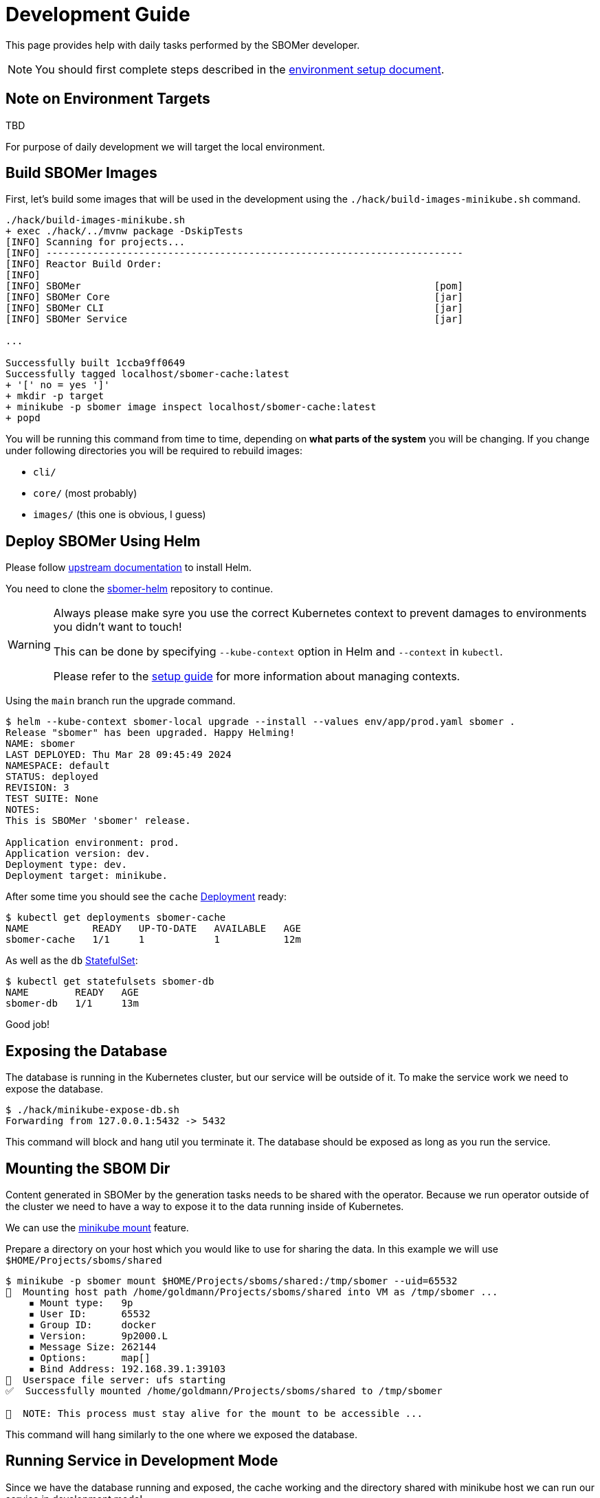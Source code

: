 = Development Guide

This page provides help with daily tasks performed by the SBOMer developer.

[NOTE]
====
You should first complete steps described in the xref:environment-setup.adoc[environment setup document].
====

== Note on Environment Targets

TBD

For purpose of daily development we will target the local environment.

== Build SBOMer Images

First, let's build some images that will be used in the development using the `./hack/build-images-minikube.sh`
command.


[source,console]
----
./hack/build-images-minikube.sh
+ exec ./hack/../mvnw package -DskipTests
[INFO] Scanning for projects...
[INFO] ------------------------------------------------------------------------
[INFO] Reactor Build Order:
[INFO]
[INFO] SBOMer                                                             [pom]
[INFO] SBOMer Core                                                        [jar]
[INFO] SBOMer CLI                                                         [jar]
[INFO] SBOMer Service                                                     [jar]

...

Successfully built 1ccba9ff0649
Successfully tagged localhost/sbomer-cache:latest
+ '[' no = yes ']'
+ mkdir -p target
+ minikube -p sbomer image inspect localhost/sbomer-cache:latest
+ popd
----

You will be running this command from time to time, depending on *what parts of the system* you will be changing.
If you change under following directories you will be required to rebuild images:

- `cli/`
- `core/` (most probably)
- `images/` (this one is obvious, I guess)

== Deploy SBOMer Using Helm

Please follow link:https://helm.sh/docs/intro/install/[upstream documentation] to install Helm.

You need to clone the link:https://gitlab.cee.redhat.com/appsvcs-platform/security/sbomer-helm[sbomer-helm] repository
to continue.

[WARNING]
====
Always please make syre you use the correct Kubernetes context to prevent damages to environments you didn't want to touch!

This can be done by specifying `--kube-context` option in Helm and `--context` in `kubectl`.

Please refer to the xref:environment-setup.adoc#managing-kubernetes-contexts[setup guide] for more information about managing contexts.
====

Using the `main` branch run the upgrade command.

[source,console]
----
$ helm --kube-context sbomer-local upgrade --install --values env/app/prod.yaml sbomer .
Release "sbomer" has been upgraded. Happy Helming!
NAME: sbomer
LAST DEPLOYED: Thu Mar 28 09:45:49 2024
NAMESPACE: default
STATUS: deployed
REVISION: 3
TEST SUITE: None
NOTES:
This is SBOMer 'sbomer' release.

Application environment: prod.
Application version: dev.
Deployment type: dev.
Deployment target: minikube.
----

After some time you should see the `cache` link:https://kubernetes.io/docs/concepts/workloads/controllers/deployment/[Deployment]
ready:

[source,console]
----
$ kubectl get deployments sbomer-cache
NAME           READY   UP-TO-DATE   AVAILABLE   AGE
sbomer-cache   1/1     1            1           12m
----

As well as the `db` link:https://kubernetes.io/docs/concepts/workloads/controllers/statefulset/[StatefulSet]:

[source,console]
----
$ kubectl get statefulsets sbomer-db
NAME        READY   AGE
sbomer-db   1/1     13m
----

Good job!

== Exposing the Database

The database is running in the Kubernetes cluster, but our service will be outside of it.
To make the service work we need to expose the database.

[source,console]
----
$ ./hack/minikube-expose-db.sh
Forwarding from 127.0.0.1:5432 -> 5432
----

This command will block and hang util you terminate it. The database should be exposed as long
as you run the service.

== Mounting the SBOM Dir

Content generated in SBOMer by the generation tasks needs to be shared with the operator.
Because we run operator outside of the cluster we need to have a way to expose it
to the data running inside of Kubernetes.

We can use the link:https://minikube.sigs.k8s.io/docs/handbook/mount/[minikube mount] feature.

Prepare a directory on your host which you would like to use for sharing the data. In this example we
will use `$HOME/Projects/sboms/shared`

[source,console]
----
$ minikube -p sbomer mount $HOME/Projects/sboms/shared:/tmp/sbomer --uid=65532
📁  Mounting host path /home/goldmann/Projects/sboms/shared into VM as /tmp/sbomer ...
    ▪ Mount type:   9p
    ▪ User ID:      65532
    ▪ Group ID:     docker
    ▪ Version:      9p2000.L
    ▪ Message Size: 262144
    ▪ Options:      map[]
    ▪ Bind Address: 192.168.39.1:39103
🚀  Userspace file server: ufs starting
✅  Successfully mounted /home/goldmann/Projects/sboms/shared to /tmp/sbomer

📌  NOTE: This process must stay alive for the mount to be accessible ...
----

This command will hang similarly to the one where we exposed the database.

== Running Service in Development Mode

Since we have the database running and exposed, the cache working and the directory shared with minikube host
we can run our service in development mode!

[source,console]
----
 $./hack/run-service-dev.sh
+ exec ./hack/run-maven.sh -pl service -am quarkus:dev -Dquarkus.http.host=0.0.0.0 -DbuildNumber=dev -Dlicense.skip=true
+ exec /home/goldmann/Projects/sboms/sbomer/hack/../mvnw -pl service -am quarkus:dev -Dquarkus.http.host=0.0.0.0 -DbuildNumber=dev -Dlicense.skip=true
[INFO] Scanning for projects...
[INFO] ------------------------------------------------------------------------
[INFO] Reactor Build Order:
[INFO]
[INFO] SBOMer                                                             [pom]

...

12:58:55,232 INFO  traceId=, parentId=, spanId=, sampled= [io.quarkus] (Quarkus Main Thread) sbomer-service dev on JVM (powered by Quarkus 3.4.3) started in 6.918s. Listening on: http://0.0.0.0:8080 mdc:[{}]
12:58:55,232 INFO  traceId=, parentId=, spanId=, sampled= [io.quarkus] (Quarkus Main Thread) Profile dev activated. Live Coding activated. mdc:[{}]
12:58:55,233 INFO  traceId=, parentId=, spanId=, sampled= [io.quarkus] (Quarkus Main Thread) Installed features: [agroal, cdi, config-yaml, hibernate-orm, hibernate-orm-panache, hibernate-validator, jdbc-postgresql, jgit, jsch, keycloak-authorization, kubernetes, kubernetes-client, narayana-jta, oidc, openshift-client, opentelemetry, operator-sdk, quarkiverse-tekton-client, resteasy-reactive, resteasy-reactive-jackson, scheduler, security, smallrye-context-propagation, smallrye-health, smallrye-openapi, smallrye-reactive-messaging, smallrye-reactive-messaging-amqp, swagger-ui, vertx] mdc:[{}]

--
Tests paused
Press [e] to edit command line args (currently ''), [r] to resume testing, [o] Toggle test output, [:] for the terminal, [h] for more options>
----

The service is now available at: http://localhost:8080.

== Congratulations!

You have a running service in development mode! You can go straight to the code and make changes. These will be immediately refected
in the running service thanks to link:https://quarkus.io/guides/dev-mode-differences[Quarkus dev mode].

Once you make changes, don't forget to xref:testing.adoc[run tests].

== Running Tests

[source,console]
----
./hack/run-maven.sh clean verify
----
